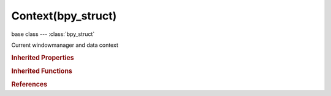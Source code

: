 Context(bpy_struct)
===================

.. module:: bpy.types

base class --- :class:`bpy_struct`

.. class:: Context(bpy_struct)

   Current windowmanager and data context

   .. data:: area

      :type: :class:`Area`, (readonly)

   .. data:: blend_data

      :type: :class:`BlendData`, (readonly)

   .. data:: mode

      :type: enum in ['EDIT_MESH', 'EDIT_CURVE', 'EDIT_SURFACE', 'EDIT_TEXT', 'EDIT_ARMATURE', 'EDIT_METABALL', 'EDIT_LATTICE', 'POSE', 'SCULPT', 'PAINT_WEIGHT', 'PAINT_VERTEX', 'PAINT_TEXTURE', 'PARTICLE', 'OBJECT'], default 'EDIT_MESH', (readonly)

   .. data:: region

      :type: :class:`Region`, (readonly)

   .. data:: region_data

      :type: :class:`RegionView3D`, (readonly)

   .. data:: scene

      :type: :class:`Scene`, (readonly)

   .. data:: screen

      :type: :class:`Screen`, (readonly)

   .. data:: space_data

      :type: :class:`Space`, (readonly)

   .. data:: tool_settings

      :type: :class:`ToolSettings`, (readonly)

   .. data:: user_preferences

      :type: :class:`UserPreferences`, (readonly)

   .. data:: window

      :type: :class:`Window`, (readonly)

   .. data:: window_manager

      :type: :class:`WindowManager`, (readonly)

   .. method:: copy()

   .. classmethod:: bl_rna_get_subclass(id, default=None)
   
      :arg id: The RNA type identifier.
      :type id: string
      :return: The RNA type or default when not found.
      :rtype: :class:`bpy.types.Struct` subclass


   .. classmethod:: bl_rna_get_subclass_py(id, default=None)
   
      :arg id: The RNA type identifier.
      :type id: string
      :return: The class or default when not found.
      :rtype: type


.. rubric:: Inherited Properties

.. hlist::
   :columns: 2

   * :class:`bpy_struct.id_data`

.. rubric:: Inherited Functions

.. hlist::
   :columns: 2

   * :class:`bpy_struct.as_pointer`
   * :class:`bpy_struct.driver_add`
   * :class:`bpy_struct.driver_remove`
   * :class:`bpy_struct.get`
   * :class:`bpy_struct.is_property_hidden`
   * :class:`bpy_struct.is_property_readonly`
   * :class:`bpy_struct.is_property_set`
   * :class:`bpy_struct.items`
   * :class:`bpy_struct.keyframe_delete`
   * :class:`bpy_struct.keyframe_insert`
   * :class:`bpy_struct.keys`
   * :class:`bpy_struct.path_from_id`
   * :class:`bpy_struct.path_resolve`
   * :class:`bpy_struct.property_unset`
   * :class:`bpy_struct.type_recast`
   * :class:`bpy_struct.values`

.. rubric:: References

.. hlist::
   :columns: 2

   * :class:`Header.draw`
   * :class:`KeyingSetInfo.generate`
   * :class:`KeyingSetInfo.iterator`
   * :class:`KeyingSetInfo.poll`
   * :class:`Macro.draw`
   * :class:`Macro.poll`
   * :class:`Menu.draw`
   * :class:`Menu.poll`
   * :class:`Node.draw_buttons`
   * :class:`Node.draw_buttons_ext`
   * :class:`Node.init`
   * :class:`Node.socket_value_update`
   * :class:`NodeInternal.draw_buttons`
   * :class:`NodeInternal.draw_buttons_ext`
   * :class:`NodeSocket.draw`
   * :class:`NodeSocket.draw_color`
   * :class:`NodeSocketInterface.draw`
   * :class:`NodeSocketInterface.draw_color`
   * :class:`NodeSocketInterfaceStandard.draw`
   * :class:`NodeSocketInterfaceStandard.draw_color`
   * :class:`NodeSocketStandard.draw`
   * :class:`NodeSocketStandard.draw_color`
   * :class:`NodeTree.get_from_context`
   * :class:`NodeTree.interface_update`
   * :class:`NodeTree.poll`
   * :class:`Operator.cancel`
   * :class:`Operator.check`
   * :class:`Operator.draw`
   * :class:`Operator.execute`
   * :class:`Operator.invoke`
   * :class:`Operator.modal`
   * :class:`Operator.poll`
   * :class:`Panel.draw`
   * :class:`Panel.draw_header`
   * :class:`Panel.poll`
   * :class:`RenderEngine.view_draw`
   * :class:`RenderEngine.view_update`
   * :class:`UIList.draw_filter`
   * :class:`UIList.draw_item`
   * :class:`UIList.filter_items`


